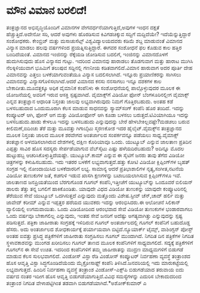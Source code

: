 * ಮೌನ ವಿಮಾನ ಬರಲಿದೆ!

ತಂತ್ರಜ್ಞಾನದ ಅಭಿವೃದ್ಧಿಯೊಂದಿಗೆ ವಿಮಾನಗಳ ವೇಗವರ್ಧನೆಯಾಗುತ್ತಿದೆ,ಅವುಗಳ ಇಂಧನ
ದಕ್ಷತೆ ಹೆಚ್ಚುತ್ತಿದೆ.ಅದೇನೋ ಸರಿ, ಆದರೆ ಅವುಗಳು ಹೊರಡಿಸುವ ಕಿವಿಗಡಚಿಕ್ಕುವ
ಸದ್ದಿಗೆ ಮದ್ದಿದೆಯೇ? ಇದೆಯೆನ್ನುತ್ತಿದ್ದಾರೆ ಸಂಶೋಧಕರು. ಕೇಂಬ್ರಿಜ್ ಮತ್ತು
ಮಸಾಚುಸೆಟ್ಸ್ ವಿಶ್ವವಿದ್ಯಾಲಯದವರು ಕಡಿಮೆ ಶಬ್ದ ಮಾಡುವಂತೆ ವಿಮಾನದ ವಿನ್ಯಾಸ ಮಾಡಲು
ಹಲವು ವರ್ಷಗಳಿಂದ ಪ್ರಯತ್ನಿಸುತ್ತಿದ್ದಾರೆ. ಈಗವರ ಸಂಶೋಧನೆ ಫಲ ಕೊಡುವ ಕಾಲ ಹತ್ತಿರ
ಬಂದಿದೆಯಂತೆ. ವಿಮಾನದ ಇಂಜಿನನ್ನು ರೆಕ್ಕೆಯಡಿ ಜೋಡಿಸುವ ಬದಲಿಗೆ, ಇಂಜಿನನ್ನು
ವಿಮಾನದೊಳಗೆ ಹುದುಗಿಸುವುದು ಹೊಸ ವಿನ್ಯಾಸದ ಗುಟ್ಟು. ಇದರಿಂದ ವಿಮಾನವು ಹಾರಾಡಲು
ತೊಡಗುವಾಗ ಮತ್ತು ಹಾರಾಟ ಮುಗಿಸಿ ನೆಲಕ್ಕಿಳಿಯುವಾಗ ಭೂಮಿಗೆ ತಲುಪುವ ಸದ್ದಿನಲ್ಲಿ
ಗಣನೀಯ ಕಡಿತವಾಗಲಿದೆ.ವಿಮಾನ ಹಾರುವಾಗ ಅದರ ಪೂರ್ತಿ ದೇಹ ವಿಮಾನವನ್ನು ಎತ್ತಲು
ಬಳಕೆಯಾಗುವಂತೆಯೂ ವಿನ್ಯಾಸ ಬದಲಿಸಲಾಗಿದೆ. ಇನ್ನೂರು ಪ್ರಯಾಣಿಕರನ್ನು ಸಾಗಿಸಲು
ವಿಮಾನವನ್ನು ವಿನ್ಯಾಸಗೊಳಿಸಲಾಗಿದೆ.ಆದರೆ ವಿಮಾನದ ಕನಸು ನನಸಾಗಲು ಇನ್ನೂ ದಶಕಗಳ ಕಾಲ
ಬೇಕಾದೀತು.ಮೂವತ್ತಕ್ಕೂ ಅಧಿಕ ವೈಮಾನಿಕ ಕಂಪೆನಿಳು ಈ ಸಂಶೋಧನೆಯಲ್ಲಿ ಪಾಲ್ಗೊಳ್ಳುವುದರ
ಮೂಲಕ ಈ ಯೋಜನೆಯಲ್ಲಿ ಅವರಿಗೆ ಇರುವ ಆಸಕ್ತಿ ಸ್ಪಷ್ಟವಾಗಿದೆ.
ವೈಮಾಕ್ಸ್‌ಗೆ ವಿಡಿಯೋ ಫೋನ್
 ಬೆಂಗಳೂರಿನಲ್ಲೀಗ ವೈಮಾಕ್ಸ್ ಎನ್ನವ ತಂತ್ರಜ್ಞಾನ ಆಧಾರಿತ ನಿಸ್ತಂತು ಜಾಲವು
ಲಭ್ಯವಾಗಿರುವುದು ನಿಮಗೆ ಗೊತ್ತಿರಬಹುದು. ಅಂತಹ ಕಡೆ ಬಳಸಬಹುದಾದ ಒಂದುಮೂರಾಗಿ ಕೆಲಸ
ಮಾಡುವ ಸಾಧನವನ್ನು ಸ್ಯಾಮ್‌ಸಂಗ್ ಕಂಪೆನಿ ಹೊರ ತಂದಿದೆ. ಇದನ್ನು ಕಂಪ್ಯೂಟರ್‍ ಆಗಿ,
ಫೋನ್ ಆಗ ಮತ್ತು ವಿಡಿಯೋಫೋನ್ ಆಗಿ ಕೂಡಾ ಬಳಸಲು ಬರುತ್ತದೆ.ಟಿವಿಯಾಗಿಯೂ ಇದನ್ನು
ಬಳಸಬಹುದು.ಹಾಡು ಕೇಳಲೂ ಇದನ್ನು ಬಳಸಬಹುದು ಎನ್ನುವುದನ್ನು ಬೇರೆ
ಹೇಳಬೇಕಿಲ್ಲವಷ್ಟೇ?ಮಡಚಲು ಬರುವ ಕೀಲಿಮಣೆ,ಐದಿಂಚು ತೆರೆ ಮತ್ತು ಮೂವತ್ತು ಗಿಗಾಬೈಟು
ಸ್ಮರಣಕೋಶ ಇದರ ಹೈಲೈಟ್.ವೈಮಕ್ಸ್‌ನ ತಂತ್ರಜ್ಞಾನದ ಮೂಲಕ ನಿಸ್ತಂತು ಜಾಲದ ಮೂಲಕ ಶರವೇಗದ
ಅಂತರ್ಜಾಲದ ಸಂಪರ್ಕವನ್ನೂ ಪಡೆಯಲು ಸಾಧ್ಯ.ವೈಮಾಕ್ಸ್ ತಂತಜ್ಞಾನ ಅಳವಡಿಸಲಾಗಿರುವ
ದೇಶಗಳಲ್ಲಿ ದಕ್ಷಿಣ ಕೊರಿಯಾವೂ ಒಂದು.
ಯುಟ್ಯೂಬ್ ಎನ್ನುವ ಜಾಲತಾಣ
 ಪ್ರತಿದಿನ ಎಪ್ಪತ್ತು ಸಾವಿರ ಹೊಸ ಸದಸ್ಯರು ಸೇರ್ಪಡೆಯಾಗುವ ವೆಬ್‌ಸೈಟು ಎಷ್ಟು
ಹಳೆಯದಿರಬಹುದು? ಅದಿನ್ನೂ ಮೊದಲ ಹುಟ್ಟುಹಬ್ಬ ಆಚರಿಸಿಕೊಳ್ಳುತ್ತಿದೆಯಷ್ಟೇ.
ಯುಟ್ಯೂಬ್.ಕಾಮ್ ಎನ್ನುವ ಈ ಸೈಟಿಗೆ ಜನರು ತಾವು ತೆಗೆದ ವಿಡಿಯೋ ಚಿತ್ರಗಳನ್ನು
ಕಳುಹಿಸಬಹುದು. ಇದು ಇತರರ ಬಳಕೆಗೆ ಲಭ್ಯವಾಗುತ್ತದೆ.ಹತ್ತು ಕೋಟಿ ವಿಡಿಯೋ
ಕ್ಲಿಪ್ಪಿಂಗ್‌ಗಳ ಬೃಹತ್ ಸಂಗ್ರಹ ಇಲ್ಲಿ ನೋಂದಾಯಿಸಿದ ಬಳಕೆದಾರರಿಗೆ ಲಭ್ಯ. ಸಾಮಾನ್ಯ
ಆದರೆ ಪ್ರತಿಭಾಶಾಲಿಗಳ ನೃತ್ಯ,ಸಂಗೀತ,ನಟನೆಯ ವಿಡಿಯೋ ತುಣುಕುಗಳ ಜತೆ, ಕಚಗುಳಿ ಇಡುವ
ಖಾಸಗಿ ಕ್ಷಣಗಳನ್ನು ಬಟಾಬಯಲಾಗಿಸುವ ಕ್ಲಿಪ್ಪಿಂಗ್‌ಗಳೂ ಇವೆ. ಜಾಲತಾಣದ ಜನಪ್ರಿಯತೆಯಿಂದ
ಬೆರಗುಗೊಂಡ ಗೂಗಲ್ ಕಂಪೆನಿ,ಇತ್ತೀಚೆಗೆ ಯುಟ್ಯೂಬ್‌ನ್ನು ಒಂದೂವರೆ ಬಿಲಿಯನ್ ಡಾಲರು
ತೆತ್ತು ತನ್ನ ಬಗಲಿಗೆ ಹಾಕಿಕೊಂಡಿತು. ಯಾವುದೇ ವಿಧದ ವಿಡಿಯೋ ತುಣುಕನ್ನು ಯಾವುದೇ
ಕಂಪ್ಯೂಟರಿನಲ್ಲಿ ತೆರೆಯುವ ಸೇವೆ ಯುಟ್ಯೂಬ್ ಒದಗಿಸುತ್ತದೆ ಎನ್ನುವುದು ಮತ್ತೊಂದು
ವಿಶೇಷ.ಸ್ಟೀವ್ ಚೆನ್,ಚಾದ್ ಹರ್ಲಿ ಮತ್ತು ಜಾವೇದ್ ಕರೀಮ್ ಎನ್ನುವ ಇಪ್ಪತ್ತರ ಹರೆಯದ
ಯುವಕರು ಇದನ್ನು ಆರಂಭಿಸಿದರು.ಈ ಆಲೋಚನೆ ಸಿಲಿಕಾನ್ ವ್ಯಾಲಿಯಲ್ಲಿ ಉಗಮವಾಯಿತು. ಒಂದು
ವಿಡಿಯೋದಿಂದ ಆರಂಭವಾದ ಸೇವೆ ವಿಡಿಯೋ ತುಣುಕುಗಳ ಭಂಡಾರವಾಗಲು ಒಂದು ವರ್ಷವೂ
ಬೇಕಾಗಲಿಲ್ಲ ಎನ್ನುವುದು, ಇಂತಹ ಸೇವೆ ಜನರಿಗೆ ಅದೆಷ್ಟು ಅಗತ್ಯವಾಗಿತ್ತು
ಎನ್ನುವುದನ್ನು ಸ್ಪಷ್ಟ ಪಡಿಸುತ್ತದೆ.
ಪತ್ರಿಕಾ ಜಾಹೀರಾತು ಸಂಗ್ರಹಕ್ಕೆ ಇಳಿದಿರುವ ಗೂಗಲ್
 ಅಂತರ್ಜಾಲದಲ್ಲಿ ಗೂಗಲ್ ಕಂಪೆನಿಗೆ ಬಹುದೊಡ್ಡ ಹೆಸರು. ಅದು ಅಂತರ್ಜಾಲದ ಶೋಧಕಾರ್ಯಕ್ಕೆ
ಪರ್ಯಾಯವಾಗಿ ಬಿಟ್ಟಿದೆ.ನ್ಯೂಯಾರ್ಕ್ ಟೈಮ್ಸ್, ವಾಶಿಂಗ್ಟನ್ ಪೋಸ್ಟ್ ಅಂತಹ ಐವತ್ತು
ಪ್ರಸಿದ್ಧ ಪತ್ರಿಕೆಗಳಿಗೆ ಜಾಹೀರಾತು ಸಂಗ್ರಹಿಸಲು ಗೂಗಲ್ ಮುಂದಾಗಿದೆ. ನಿಗದಿತ ದಿನ
ಪತ್ರಿಕೆಗಳ ನಿಗದಿತ ಸ್ಥಳಾವಕಾಶವನ್ನು ಮುಂಗಡ ಖರೀದಿಸಲು ಗೂಗಲ್ ತಾಣದ ಮೂಲಕ
ಕಂಪೆನಿಗಳಿಗೆ ಸಾಧ್ಯವಾಗಲಿದೆ. ಸದ್ಯಕ್ಕೆ ಪತ್ರಿಕೆಗಳಿಗೆ ಗೂಗಲ್‌ನ ಈ ಸೇವೆ ಉಚಿತ.
ಇದರಿಂದ ಕಂಪೆನಿಗಳಿಗೆ ತಮ್ಮ ಜಾಹೀರಾತನ್ನು ಮುದ್ರಣ ಮಾಧ್ಯಮಗಳಿಗೆ ಬಿಡುಗಡೆ ಮಾಡುವ
ಕೆಲಸ ಸುಲಭವಾಗಲಿದೆ.
ವಿಂಡೋಸ್ ವಿಸ್ಟಾ ರೆಡಿ
 ವಿಂಡೋಸ್ ಕಂಪ್ಯೂಟರ್‍ ನಿರ್ವಹಣಾ ವ್ಯವಸ್ಥೆ ತಂತ್ರಾಂಶದ ಹೊಸ ಆವೃತ್ತಿ ವಿಸ್ಟಾ
ಸಿದ್ಧಗೊಂಡಿದೆಯೆಂದು ಮೈಕ್ರೋಸಾಫ್ಟ್ ಕಂಪೆನಿ ತಿಳಿಸಿದೆ.ಜನವರಿಯಲ್ಲಿ ಇದು
ಮಾರುಕಟ್ಟೆಯಲ್ಲಿ ಲಭ್ಯವಾಗುತ್ತದೆ. ಹಿಂದಿನ ನಿರ್ವಹಣಾ ವ್ಯವಸ್ಥೆ ತಂತ್ರಾಂಶ
ವಿಂಡೋಸ್-ಎಕ್ಸ್‌ಪಿ ಬಿಡುಗಡೆಯಾದ ತರುವಾಯ ಐದು ವರ್ಷದ ನಂತರ ಇದೀಗ ಹೊಸ ಆವೃತ್ತಿ
ಬಿಡುಗಡೆಯಾಗುತ್ತಿದೆ.ವಿವಿಧ ಸಮಸ್ಯೆಗಳನ್ನು ಎದುರಿಸ ಬೇಕಾದುದರಿಂದ ತಂತ್ರಾಂಶ ನಿಗದಿತ
ವೇಳಾಪಟ್ಟಿಗಿಂತ ತಡವಾಗಿ ಬಿಡುಗಡೆಯಾಗಿದೆ.*ಅಶೋಕ್‌ಕುಮಾರ್‍ ಎ
